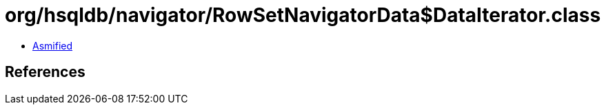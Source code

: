 = org/hsqldb/navigator/RowSetNavigatorData$DataIterator.class

 - link:RowSetNavigatorData$DataIterator-asmified.java[Asmified]

== References

